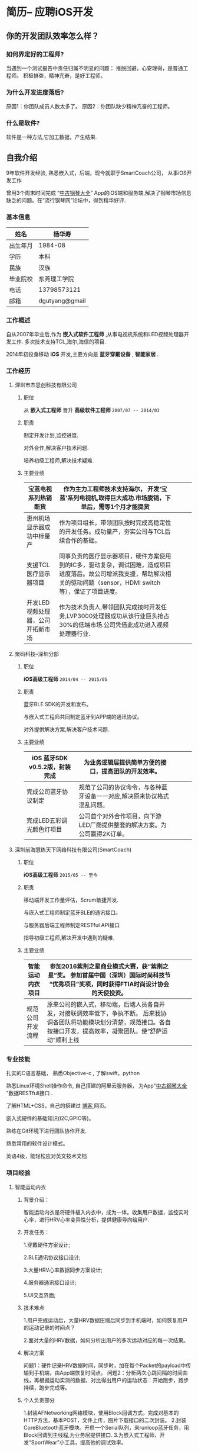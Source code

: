 * 简历-- 应聘iOS开发
** 你的开发团队效率怎么样？ 
*** 如何界定好的工程师?
当遇到一个测试报告中责任归属不明显的问题：
推脱回避，心安理得，是普通工程师。
积极排查，精神亢奋，是好工程师。 

*** 为什么开发进度落后?
    原因1：你团队成员人数太多了。
    原因2：你团队缺少精神亢奋的工程师。
*** 什么是软件?
    软件是一种方法,它加工数据，产生结果.
** 自我介绍
9年软件开发经验, 熟悉嵌入式，后端，现今就职于SmartCoach公司， 从事iOS开发工作

曾用3个周末时间完成 “[[https://itunes.apple.com/us/app/zhong-gu-gang-qin-da-quan/id1192492032?mt=8][中古钢琴大全]]” App的iOS端和服务端,解决了钢琴市场信息缺乏的问题。在“流行钢琴网”论坛中，得到精华好评.

*** 基本信息
| 姓名     | 杨华寿         |
|----------+----------------|
| 出生年月 | 1984-08        |
| 学历     | 本科           |
| 民族     | 汉族             |
| 毕业院校 | 东莞理工学院   |
| 电话     | 13798573121    |
| 邮箱     | dgutyang@gmail |
*** 工作概述
    自从2007年毕业后,作为 *嵌入式软件工程师* ,从事电视机系统和LED视频处理器开发工作. 多次技术支持TCL,海尔,海信的项目.

2014年初投身移动 *iOS* 开发,主要方向是 *蓝牙穿戴设备* , *智能家居* .
*** 工作经历 
**** 深圳市杰思创科技有限公司
***** 职位
从 *嵌入式工程师* 晋升 *高级软件工程师*          =2007/07 -- 2014/03= 
***** 职责
 制定开发计划,监控进度.

 对外合作,解决客户技术问题.

 培养初级工程师,解决技术疑难.

***** 主要业绩
|-----------------------------------+---------------------------------------------------------------------------------------------------------------------------------------------------------------------------+---+---+---|
| 宝蓝电视系列热销断货              | 作为主力工程师技术支持海尔， 开发‘宝蓝’系列电视机,取得巨大成功.市场脱销，下单后，需等1个月才能提货                                                                      |   |   |   |
|-----------------------------------+---------------------------------------------------------------------------------------------------------------------------------------------------------------------------+---+---+---|
| 惠州机场显示器成功中标量产        | 作为项目组长，带领团队按时完成高稳定性的开发任务。成功量产，夯实公司与TCL后续合作的基础。                                                                                 |   |   |   |
|-----------------------------------+---------------------------------------------------------------------------------------------------------------------------------------------------------------------------+---+---+---|
| 支援TCL医疗显示器项目             | 同事负责的医疗显示器项目，硬件方案使用到的IC多，驱动复杂，调试困难，造成项目进度落后。故公司增派我支援，帮助解决相关的驱动问题（sensor，HDMI switch等），保证了项目进度。 |   |   |   |
|-----------------------------------+---------------------------------------------------------------------------------------------------------------------------------------------------------------------------+---+---+---|
| 开发LED视频处理器，公司开拓新市场 | 作为技术负责人,带领团队完成按时开发任务,LVP3000处理器成功从该行业巨头抢占30%的低端市场.公司凭借此成功进入视频处理器行业.                                                  |   |   |   |
|-----------------------------------+---------------------------------------------------------------------------------------------------------------------------------------------------------------------------+---+---+---|

















**** 聚码科技--深圳分部 
***** 职位
*iOS高级工程师*                 =2014/04 -- 2015/05=
***** 职责
蓝牙BLE SDK的开发和发布。

与嵌入式工程师共同制定蓝牙到APP端的通讯协议。

对外提供解决方案,解决客户技术问题.

***** 主要业绩
|--------------------------------+---------------------------------------------------------------------------+---+---+---|
| iOS 蓝牙SDK v0.5.2版，封装完成 |  为业务逻辑层提供简单方便的接口，提高团队的开发效率。            |   |   |   |
|--------------------------------+---------------------------------------------------------------------------+---+---+---|
| 完成公司蓝牙协议制定           | 规范了公司的协议命令，与各种蓝牙设备一一对应,解决原来协议格式混乱问题。   |   |   |   |
|--------------------------------+---------------------------------------------------------------------------+---+---+---|
| 完成LED五彩调光颜色灯项目      | 公司首个对外合作项目，向下游LED厂商提供整套的解决方案。为公司赢得2K订单。 |   |   |   |
|--------------------------------+---------------------------------------------------------------------------+---+---+---|














**** 深圳前海慧练天下网络科技有限公司(SmartCoach)

***** 职位
*iOS高级工程师*   =2015/05 -- 至今= 
***** 职责
移动端开发工作量评估，Scrum敏捷开发.

与嵌入式工程师制定蓝牙BLE的通讯接口。

与服务器后端工程师制定RESTful API接口

指导初级工程师,解决开发中遇到的疑难.

***** 主要业绩

| 智能运动内衣项目 | 参加2016紫荆之星商业模式大赛，获“紫荆之星”奖。 参加首届中国（深圳）国际时尚科技节 “优秀项目”奖项，同时获得FTIA时尚设计协会的天使投资。              |   |   |   |
|------------------+---------------------------------------------------------------------------------------------------------------------------------------------------------+---+---+---|
| 规范公司开发流程 | 原来公司的嵌入式，移动端，后端人员各自开发，对接联调效率低下，争执不断。 后来我协调各团队将功能模块划分清楚，规范接口。各自按接口开发，提高效率，凝聚团队。使“舒萨运动”顺利上线 |   |   |   |
|------------------+---------------------------------------------------------------------------------------------------------------------------------------------------------+---+---+---|







*** 专业技能
扎实的C语言基础， 熟悉Objective-c , 了解swift，python 

熟悉Linux环境Shell操作命令, 自己搭建的阿里云服务器， 为App"[[https://itunes.apple.com/us/app/zhong-gu-gang-qin-da-quan/id1192492032?mt=8][中古钢琴大全]] "数据RESTfull接口 . 

了解HTML+CSS，自己的搭建过 [[https://dgutyanghs.github.io][博客 ]]网页。

嵌入式硬件的基础知识(I2C,GPIO等)。 

熟练在Git环境下进行团队协作开发.

熟悉常用的软件设计模式。 

英语4级，能轻松应对英文技术文档 

*** 项目经验

**** 智能运动内衣
***** 背景介绍：
智能运动内衣是将硬件植入内衣中，成为一体。收集用户数据，监控实时心率，进行HRV心率变异性分析，提供健康导向给用户.
***** 开发任务： 
1.穿戴硬件方案设计;

2.BLE通讯协议接口设计;

3.大量HRV心率数据同步方案设计;

4.服务器通讯接口设计;

5.UI交互界面;
***** 技术难点
1.用户完成运动后，大量HRV数据压缩后同步到手机端时，如何恢复用户的运动记录的时间点？

2.面对大量的HRV数据，如何分析出用户的多次运动对应的每一次结果。
***** 解决方案
问题1：硬件记录HRV数据时间，同步时，加在每个Packet的payload中传输到手机端，由App端恢复时间点。
问题2：分析两次心跳间隔的时间曲线，再根据运动实测的数据，对比得出用户的运动状态：开始跑步，跑步持续，跑步完成等。
***** 个人负责部分 
1.封装AFNetworking网络模块，使用Block回调方式，完成对基本的HTTP方法，基本POST，文件上传，图片下载接口的二次封装。
2.封装CoreBluetooth蓝牙模块。开启一个Serial队列，来runloop蓝牙任务，用Block回调到主线程,为业务层提供接口.
3.为嵌入式工程师，开发“SportWear”小工具，提高他的调试效率。

**** 舒萨运动

***** 背景介绍：
公司计划快速开发上线的一个运动健身App，向投资人展示。

***** 开发任务： 
运动处方生成，

***** 技术难点
App模块划分，开发任务分配，代码合并发布。
解决疑难:用户实时跑步地图路线绘制,由于GPS信号不稳，偏离实际轨迹问题. 

***** 经验收获
**** 中古钢琴大全
***** 背景介绍：
因相关的信息缺乏，在买钢琴时有被商家坑骗经历。遂开始收集大量的钢琴型号资料。将它做成App发布,供家长们参考。
***** 开发任务： 
如果只有移动端， 后续钢琴数据将无法更新给用户。故须增加后端服务器。
刚有数据，不够形象，要让家长了解钢琴的制造过程。故有必要增加相关视频内容。
***** 解决方案
App端：在线视频播放器实现。
App端：Sqlite数据库操作，使用FMDB第三库。
后端： Web服务器的搭建，Nginx文件配置，MySQL数据库安装使用。
后端： RESTfull接口实现，钢琴数据查询，图片下载等接口的实现(使用python的Flask框架)。
***** 经验收获
服务器搭建过程，虽然踩了不少坑，但是收获也不少。使自己熟悉了后端开发的技术：
服务器API接口实现，FFMPEG 视频转码，Nginx文件配置，https证书生成。 

*** 其他
爱好自行车运动，常与骑友组队短途骑行。




